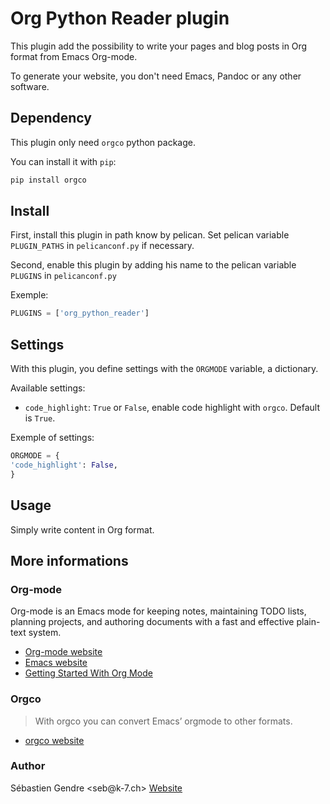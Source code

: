 * Org Python Reader plugin

This plugin add the possibility to write your pages and blog posts in
Org format from Emacs Org-mode.

To generate your website, you don't need Emacs, Pandoc or any other
software.


** Dependency

   This plugin only need =orgco= python package.
   
   You can install it with =pip=:
   #+BEGIN_SRC sh
   pip install orgco
   #+END_SRC

** Install

   First, install this plugin in path know by pelican. Set pelican
   variable =PLUGIN_PATHS= in =pelicanconf.py= if necessary.

   Second, enable this plugin by adding his name to the pelican
   variable =PLUGINS= in =pelicanconf.py=
   
   Exemple:
   #+BEGIN_SRC python
   PLUGINS = ['org_python_reader']
   #+END_SRC

** Settings

   With this plugin, you define settings with the =ORGMODE= variable,
   a dictionary.

   Available settings:
   - =code_highlight=: =True= or =False=, enable code highlight with
     =orgco=. Default is =True=.

   Exemple of settings:
   #+BEGIN_SRC python
     ORGMODE = {
	 'code_highlight': False,
     }
   #+END_SRC

** Usage

   Simply write content in Org format.

** More informations

*** Org-mode
    
     Org-mode is an Emacs mode for keeping notes, maintaining TODO
     lists, planning projects, and authoring documents with a fast and
     effective plain-text system.

     - [[http://orgmode.org][Org-mode website]]
     - [[https://www.gnu.org/software/emacs/][Emacs website]]
     - [[https://www.youtube.com/watch?v=SzA2YODtgK4][Getting Started With Org Mode]]

*** Orgco

    #+BEGIN_QUOTE
    With orgco you can convert Emacs’ orgmode to other formats.
    #+END_QUOTE

    - [[https://github.com/paetzke/orgco][orgco website]]

*** Author
    Sébastien Gendre <seb@k-7.ch>
    [[https://k-7.ch/][Website]]
